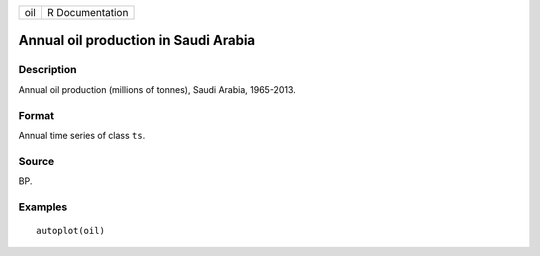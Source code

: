 === ===============
oil R Documentation
=== ===============

Annual oil production in Saudi Arabia
-------------------------------------

Description
~~~~~~~~~~~

Annual oil production (millions of tonnes), Saudi Arabia, 1965-2013.

Format
~~~~~~

Annual time series of class ``ts``.

Source
~~~~~~

BP.

Examples
~~~~~~~~

::


   autoplot(oil)

